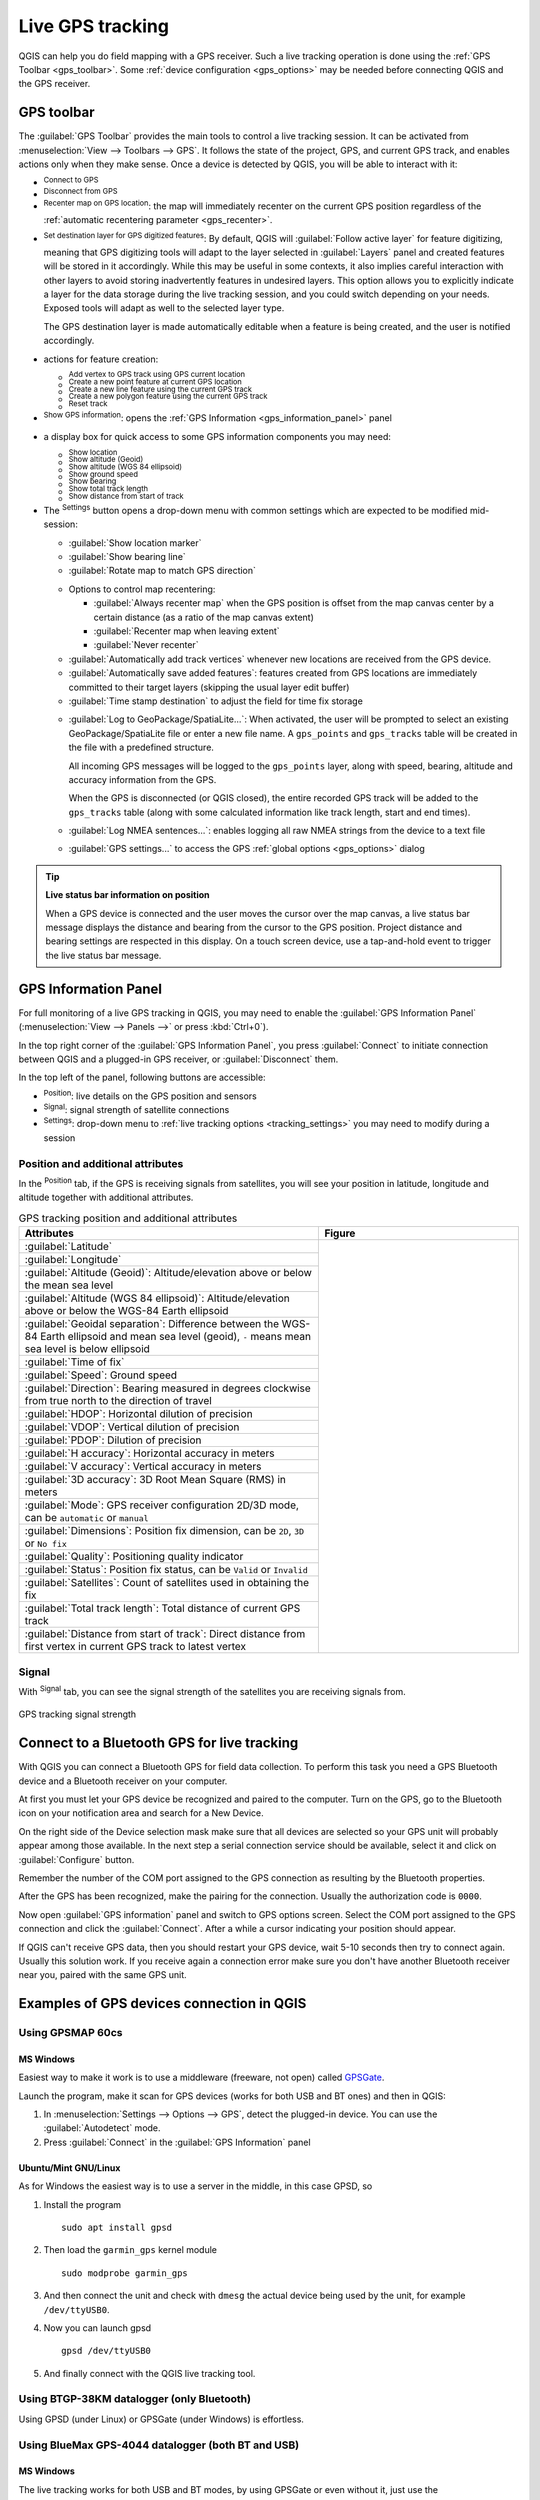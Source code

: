 .. index:: GPS tracking
.. _`sec_gpstracking`:

Live GPS tracking
==================

.. only:: html

   .. contents::
      :local:

QGIS can help you do field mapping with a GPS receiver.
Such a live tracking operation is done using the :ref:`GPS Toolbar <gps_toolbar>`.
Some :ref:`device configuration <gps_options>` may be needed before
connecting QGIS and the GPS receiver.


.. _gps_toolbar:

GPS toolbar
-----------

The :guilabel:`GPS Toolbar` provides the main tools to control a live tracking session.
It can be activated from :menuselection:`View --> Toolbars --> GPS`.
It follows the state of the project, GPS, and current GPS track, and enables actions
only when they make sense.
Once a device is detected by QGIS, you will be able to interact with it:

* |gpsConnect| :sup:`Connect to GPS`
* |gpsDisconnect| :sup:`Disconnect from GPS`
* |recenter| :sup:`Recenter map on GPS location`: the map will immediately recenter on the current GPS position
  regardless of the :ref:`automatic recentering parameter <gps_recenter>`.

* |gpsDestinationLayer| :sup:`Set destination layer for GPS digitized features`:
  By default, QGIS will :guilabel:`Follow active layer` for feature digitizing,
  meaning that GPS digitizing tools will adapt to the layer selected in :guilabel:`Layers` panel
  and created features will be stored in it accordingly.
  While this may be useful in some contexts, it also implies careful interaction
  with other layers to avoid storing inadvertently features in undesired layers.
  This option allows you to explicitly indicate a layer for the data storage
  during the live tracking session, and you could switch depending on your needs.
  Exposed tools will adapt as well to the selected layer type.

  The GPS destination layer is made automatically editable when a feature is being created,
  and the user is notified accordingly.

* actions for feature creation:

  * |addTrackPoint| :sup:`Add vertex to GPS track using GPS current location`
  * |capturePoint| :sup:`Create a new point feature at current GPS location`
  * |captureLine| :sup:`Create a new line feature using the current GPS track`
  * |capturePolygon| :sup:`Create a new polygon feature using the current GPS track`
  * |reset| :sup:`Reset track`

* |metadata| :sup:`Show GPS information`: opens the :ref:`GPS Information
  <gps_information_panel>` panel

* a display box for quick access to some GPS information components you may need:

  * |unchecked| :sup:`Show location`
  * |unchecked| :sup:`Show altitude (Geoid)`
  * |unchecked| :sup:`Show altitude (WGS 84 ellipsoid)`
  * |unchecked| :sup:`Show ground speed`
  * |unchecked| :sup:`Show bearing`
  * |unchecked| :sup:`Show total track length`
  * |unchecked| :sup:`Show distance from start of track`

.. _tracking_settings:

* The |options| :sup:`Settings` button opens a drop-down menu with common settings
  which are expected to be modified mid-session:

  * |unchecked| :guilabel:`Show location marker`
  * |unchecked| :guilabel:`Show bearing line`
  * |unchecked| :guilabel:`Rotate map to match GPS direction`

  .. _gps_recenter:

  * Options to control map recentering:

    * |radioButtonOff| :guilabel:`Always recenter map` when the GPS position is offset
      from the map canvas center by a certain distance (as a ratio of the map canvas extent)
    * |radioButtonOn| :guilabel:`Recenter map when leaving extent`
    * |radioButtonOff| :guilabel:`Never recenter`

  * |unchecked| :guilabel:`Automatically add track vertices`
    whenever new locations are received from the GPS device.
  * |unchecked| :guilabel:`Automatically save added features`:
    features created from GPS locations are immediately committed to their target layers
    (skipping the usual layer edit buffer)
  * :guilabel:`Time stamp destination` to adjust the field for time fix storage

  .. _gps_logging:

  * |unchecked| :guilabel:`Log to GeoPackage/SpatiaLite...`: When activated,
    the user will be prompted to select an existing GeoPackage/SpatiaLite file
    or enter a new file name.
    A ``gps_points`` and ``gps_tracks`` table will be created in the file
    with a predefined structure.

    All incoming GPS messages will be logged to the ``gps_points`` layer,
    along with speed, bearing, altitude and accuracy information from the GPS.

    When the GPS is disconnected (or QGIS closed), the entire recorded GPS track
    will be added to the ``gps_tracks`` table
    (along with some calculated information like track length, start and end times).

  * |unchecked| :guilabel:`Log NMEA sentences...`: enables logging all raw NMEA strings
    from the device to a text file
  * |options| :guilabel:`GPS settings...` to access the GPS :ref:`global options
    <gps_options>` dialog


.. tip:: **Live status bar information on position**

  When a GPS device is connected and the user moves the cursor over the map canvas,
  a live status bar message displays the distance and bearing from the cursor to the GPS position.
  Project distance and bearing settings are respected in this display.
  On a touch screen device, use a tap-and-hold event to trigger the live status bar message.


.. _gps_information_panel:

GPS Information Panel
---------------------

For full monitoring of a live GPS tracking in QGIS, you may need to enable
the :guilabel:`GPS Information Panel`
(:menuselection:`View --> Panels -->` or press :kbd:`Ctrl+0`).

In the top right corner of the :guilabel:`GPS Information Panel`,
you press :guilabel:`Connect` to initiate connection between QGIS
and a plugged-in GPS receiver, or :guilabel:`Disconnect` them.

In the top left of the panel, following buttons are accessible:

* |metadata| :sup:`Position`: live details on the GPS position and sensors
* |gpsTrackBarChart| :sup:`Signal`: signal strength of satellite connections
* |options| :sup:`Settings`: drop-down menu to :ref:`live tracking options <tracking_settings>`
  you may need to modify during a session


Position and additional attributes
..................................

In the |metadata| :sup:`Position` tab, if the GPS is receiving signals from satellites,
you will see your position in latitude, longitude and altitude
together with additional attributes.

.. table:: GPS tracking position and additional attributes
   :widths: 60 40

   +-----------------------------------------------------------------------------------------------------------+--------------------------------------------------------------------+
   | Attributes                                                                                                | Figure                                                             |
   +===========================================================================================================+====================================================================+
   | :guilabel:`Latitude`                                                                                      | .. _figure_gps_position:                                           |
   +-----------------------------------------------------------------------------------------------------------+                                                                    +
   | :guilabel:`Longitude`                                                                                     | .. figure:: img/gpstrack_main.png                                  |
   +-----------------------------------------------------------------------------------------------------------+    :align: center                                                  +
   | :guilabel:`Altitude (Geoid)`: Altitude/elevation above or below the mean sea level                        |    :scale: 100%                                                    |
   +-----------------------------------------------------------------------------------------------------------+                                                                    +
   | :guilabel:`Altitude (WGS 84 ellipsoid)`: Altitude/elevation above or below the WGS-84 Earth ellipsoid     |                                                                    |
   +-----------------------------------------------------------------------------------------------------------+                                                                    +
   | :guilabel:`Geoidal separation`: Difference between the WGS-84 Earth ellipsoid and mean sea level (geoid), |                                                                    |
   | ``-`` means mean sea level is below ellipsoid                                                             |                                                                    |
   +-----------------------------------------------------------------------------------------------------------+                                                                    +
   | :guilabel:`Time of fix`                                                                                   |                                                                    |
   +-----------------------------------------------------------------------------------------------------------+                                                                    +
   | :guilabel:`Speed`: Ground speed                                                                           |                                                                    |
   +-----------------------------------------------------------------------------------------------------------+                                                                    +
   | :guilabel:`Direction`: Bearing measured in degrees clockwise from true north to the direction of travel   |                                                                    |
   +-----------------------------------------------------------------------------------------------------------+                                                                    +
   | :guilabel:`HDOP`: Horizontal dilution of precision                                                        |                                                                    |
   +-----------------------------------------------------------------------------------------------------------+                                                                    +
   | :guilabel:`VDOP`: Vertical dilution of precision                                                          |                                                                    |
   +-----------------------------------------------------------------------------------------------------------+                                                                    +
   | :guilabel:`PDOP`: Dilution of precision                                                                   |                                                                    |
   +-----------------------------------------------------------------------------------------------------------+                                                                    +
   | :guilabel:`H accuracy`: Horizontal accuracy in meters                                                     |                                                                    |
   +-----------------------------------------------------------------------------------------------------------+                                                                    +
   | :guilabel:`V accuracy`: Vertical accuracy in meters                                                       |                                                                    |
   +-----------------------------------------------------------------------------------------------------------+                                                                    +
   | :guilabel:`3D accuracy`: 3D Root Mean Square (RMS) in meters                                              |                                                                    |
   +-----------------------------------------------------------------------------------------------------------+                                                                    +
   | :guilabel:`Mode`: GPS receiver configuration 2D/3D mode, can be ``automatic`` or ``manual``               |                                                                    |
   +-----------------------------------------------------------------------------------------------------------+                                                                    +
   | :guilabel:`Dimensions`: Position fix dimension, can be ``2D``, ``3D`` or ``No fix``                       |                                                                    |
   +-----------------------------------------------------------------------------------------------------------+                                                                    +
   | :guilabel:`Quality`: Positioning quality indicator                                                        |                                                                    |
   +-----------------------------------------------------------------------------------------------------------+                                                                    +
   | :guilabel:`Status`: Position fix status, can be ``Valid`` or ``Invalid``                                  |                                                                    |
   +-----------------------------------------------------------------------------------------------------------+                                                                    +
   | :guilabel:`Satellites`: Count of satellites used in obtaining the fix                                     |                                                                    |
   +-----------------------------------------------------------------------------------------------------------+                                                                    +
   | :guilabel:`Total track length`: Total distance of current GPS track                                       |                                                                    |
   +-----------------------------------------------------------------------------------------------------------+                                                                    +
   | :guilabel:`Distance from start of track`: Direct distance from first vertex                               |                                                                    |
   | in current GPS track to latest vertex                                                                     |                                                                    |
   +-----------------------------------------------------------------------------------------------------------+--------------------------------------------------------------------+


Signal
......

With |gpsTrackBarChart| :sup:`Signal` tab, you can see the signal strength of the satellites
you are receiving signals from.

.. _figure_gps_strength:

.. figure:: img/gpstrack_strength.png
   :align: center

   GPS tracking signal strength


Connect to a Bluetooth GPS for live tracking
--------------------------------------------

With QGIS you can connect a Bluetooth GPS for field data collection.
To perform this task you need a GPS Bluetooth device and a Bluetooth receiver
on your computer.

At first you must let your GPS device be recognized and paired to the computer.
Turn on the GPS, go to the Bluetooth icon on your notification area
and search for a New Device.

On the right side of the Device selection mask make sure that all devices are
selected so your GPS unit will probably appear among those available. In the
next step a serial connection service should be available, select it and click
on :guilabel:`Configure` button.

Remember the number of the COM port assigned to the GPS connection as resulting
by the Bluetooth properties.

After the GPS has been recognized, make the pairing for the connection. Usually
the authorization code is ``0000``.

Now open :guilabel:`GPS information` panel and switch to |options| GPS
options screen. Select the COM port assigned to the GPS connection and click
the :guilabel:`Connect`. After a while a cursor indicating your position should
appear.

If QGIS can't receive GPS data, then you should restart your GPS device, wait
5-10 seconds then try to connect again. Usually this solution work. If you
receive again a connection error make sure you don't have another Bluetooth
receiver near you, paired with the same GPS unit.

Examples of GPS devices connection in QGIS
------------------------------------------

Using GPSMAP 60cs
.................

MS Windows
^^^^^^^^^^

Easiest way to make it work is to use a middleware (freeware, not open) called
`GPSGate <https://gpsgate.com/gpsgate-splitter>`_.

Launch the program, make it scan for GPS devices (works for both USB and BT ones)
and then in QGIS:

#. In :menuselection:`Settings --> Options --> GPS`, detect the plugged-in device.
   You can use the |radioButtonOn| :guilabel:`Autodetect` mode.
#. Press :guilabel:`Connect` in the :guilabel:`GPS Information` panel

Ubuntu/Mint GNU/Linux
^^^^^^^^^^^^^^^^^^^^^

As for Windows the easiest way is to use a server in the middle,
in this case GPSD, so

#. Install the program

   ::

    sudo apt install gpsd

#. Then load the ``garmin_gps`` kernel module

   ::

    sudo modprobe garmin_gps

#. And then connect the unit and check with ``dmesg`` the actual device being
   used by the unit, for example ``/dev/ttyUSB0``.

#. Now you can launch gpsd

   ::

    gpsd /dev/ttyUSB0

#. And finally connect with the QGIS live tracking tool.

Using BTGP-38KM datalogger (only Bluetooth)
...........................................

Using GPSD (under Linux) or GPSGate (under Windows) is effortless.

Using BlueMax GPS-4044 datalogger (both BT and USB)
...................................................

MS Windows
^^^^^^^^^^

The live tracking works for both USB and BT modes, by using GPSGate or even
without it, just use the |radioButtonOn| :guilabel:`Autodetect` mode, or point
the tool to the right port.


Ubuntu/Mint GNU/Linux
^^^^^^^^^^^^^^^^^^^^^

**For USB**

The live tracking works both with GPSD

::

  gpsd /dev/ttyACM3

or without it, by connecting the QGIS live tracking tool directly to the
device (for example ``/dev/ttyACM3``).

**For Bluetooth**

The live tracking works both with GPSD

::

  gpsd /dev/rfcomm0

or without it, by connecting the QGIS live tracking tool directly to the device
(for example ``/dev/rfcomm0``).


.. Substitutions definitions - AVOID EDITING PAST THIS LINE
   This will be automatically updated by the find_set_subst.py script.
   If you need to create a new substitution manually,
   please add it also to the substitutions.txt file in the
   source folder.

.. |addTrackPoint| image:: /static/common/mActionAddTrackPoint.png
   :width: 1.5em
.. |capturePoint| image:: /static/common/mActionCapturePoint.png
   :width: 1.5em
.. |captureLine| image:: /static/common/mActionCaptureLine.png
   :width: 1.5em
.. |capturePolygon| image:: /static/common/mActionCapturePolygon.png
   :width: 1.5em
.. |gpsConnect| image:: /static/common/mIconGpsConnect.png
   :width: 1.5em
.. |gpsDestinationLayer| image:: /static/common/mIconGpsDestinationLayer.png
   :width: 1.5em
.. |gpsDisconnect| image:: /static/common/mIconGpsDisconnect.png
   :width: 1.5em
.. |gpsTrackBarChart| image:: /static/common/gpstrack_barchart.png
   :width: 1.5em
.. |metadata| image:: /static/common/metadata.png
   :width: 1.5em
.. |options| image:: /static/common/mActionOptions.png
   :width: 1em
.. |radioButtonOff| image:: /static/common/radiobuttonoff.png
   :width: 1.5em
.. |radioButtonOn| image:: /static/common/radiobuttonon.png
   :width: 1.5em
.. |recenter| image:: /static/common/mActionRecenter.png
   :width: 1.5em
.. |reset| image:: /static/common/mActionReset.png
   :width: 1.5em
.. |unchecked| image:: /static/common/unchecked.png
   :width: 1.3em
